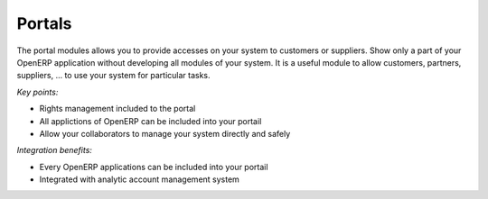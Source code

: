 
Portals
-------

The portal modules allows you to provide accesses on your system to customers
or suppliers. Show only a part of your OpenERP application without developing
all modules of your system. It is a useful module to allow customers, partners,
suppliers, ... to use your system for particular tasks. 

*Key points:*

* Rights management included to the portal
* All applictions of OpenERP can be included into your portail
* Allow your collaborators to manage your system directly and safely 

*Integration benefits:*

* Every OpenERP applications can be included into your portail
* Integrated with analytic account management system

